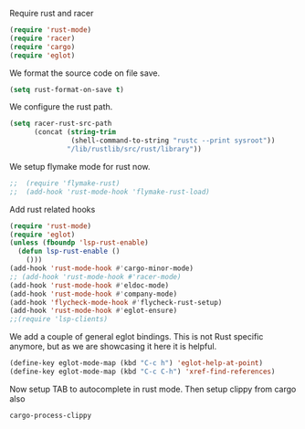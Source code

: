 # -*- mode: org; -*-

Require rust and racer
#+BEGIN_SRC emacs-lisp
  (require 'rust-mode)
  (require 'racer)
  (require 'cargo)
  (require 'eglot)
#+END_SRC

#+RESULTS:
: eglot

We format the source code on file save.
#+BEGIN_SRC emacs-lisp
  (setq rust-format-on-save t)
#+END_SRC

#+RESULTS:
: t

We configure the rust path.
#+BEGIN_SRC emacs-lisp
(setq racer-rust-src-path
      (concat (string-trim
               (shell-command-to-string "rustc --print sysroot"))
              "/lib/rustlib/src/rust/library"))
#+END_SRC

#+RESULTS:
: /home/gildar/.rustup/toolchains/stable-x86_64-unknown-linux-gnu/lib/rustlib/src/rust/src


We setup flymake mode for rust now.
#+BEGIN_SRC emacs-lisp
;;  (require 'flymake-rust)
;;  (add-hook 'rust-mode-hook 'flymake-rust-load)
#+END_SRC

#+RESULTS:
| flymake-rust-load | cargo-minor-mode | eldoc-mode | lsp | company-mode | racer-mode |


Add rust related hooks
#+BEGIN_SRC emacs-lisp
  (require 'rust-mode)
  (require 'eglot)
  (unless (fboundp 'lsp-rust-enable)
    (defun lsp-rust-enable ()
      ()))
  (add-hook 'rust-mode-hook #'cargo-minor-mode)
  ;; (add-hook 'rust-mode-hook #'racer-mode)
  (add-hook 'rust-mode-hook #'eldoc-mode)
  (add-hook 'rust-mode-hook #'company-mode)
  (add-hook 'flycheck-mode-hook #'flycheck-rust-setup)
  (add-hook 'rust-mode-hook #'eglot-ensure)
  ;;(require 'lsp-clients)
#+END_SRC

We add a couple of general eglot bindings. This is not Rust specific
anymore, but as we are showcasing it here it is helpful.
#+BEGIN_SRC emacs-lisp
  (define-key eglot-mode-map (kbd "C-c h") 'eglot-help-at-point)
  (define-key eglot-mode-map (kbd "C-c C-h") 'xref-find-references)
#+END_SRC

#+RESULTS:
: xref-find-references


Now setup TAB to autocomplete in rust mode. Then setup clippy from cargo also
# #+BEGIN_SRC emacs-lisp
#     (eval-after-load 'rust-mode
#     '(progn (define-key rust-mode-map (kbd "TAB") #'company-indent-or-complete-common)
# 	    (define-key cargo-minor-mode-map (kbd "C-c C-c C-y") #'cargo-process-clippy))
#     )
# #+END_SRC

#+RESULTS:
: cargo-process-clippy
